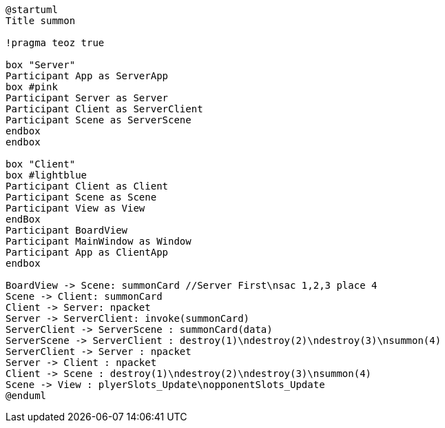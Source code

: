 [plantuml, sequance-diagram, svg]
----
@startuml
Title summon

!pragma teoz true

box "Server"
Participant App as ServerApp
box #pink
Participant Server as Server
Participant Client as ServerClient
Participant Scene as ServerScene
endbox
endbox

box "Client"
box #lightblue
Participant Client as Client
Participant Scene as Scene
Participant View as View
endBox
Participant BoardView
Participant MainWindow as Window
Participant App as ClientApp
endbox

BoardView -> Scene: summonCard //Server First\nsac 1,2,3 place 4
Scene -> Client: summonCard
Client -> Server: npacket
Server -> ServerClient: invoke(summonCard)
ServerClient -> ServerScene : summonCard(data)
ServerScene -> ServerClient : destroy(1)\ndestroy(2)\ndestroy(3)\nsummon(4)
ServerClient -> Server : npacket
Server -> Client : npacket
Client -> Scene : destroy(1)\ndestroy(2)\ndestroy(3)\nsummon(4)
Scene -> View : plyerSlots_Update\nopponentSlots_Update
@enduml
----